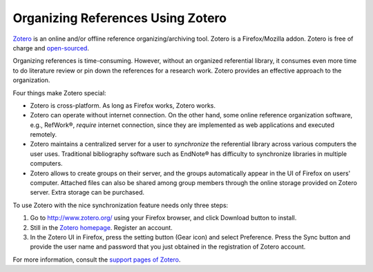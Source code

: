 ==================================
Organizing References Using Zotero
==================================

.. contents::

.. _Zotero: http://www.zotero.org/

Zotero_ is an online and/or offline reference organizing/archiving tool.
Zotero is a Firefox/Mozilla addon.  Zotero is free of charge and `open-sourced
<http://www.opensource.org/>`_.

Organizing references is time-consuming.  However, without an organized
referential library, it consumes even more time to do literature review or pin
down the references for a research work.  Zotero provides an effective
approach to the organization.

Four things make Zotero special:

* Zotero is cross-platform.  As long as Firefox works, Zotero works.
* Zotero can operate without internet connection.  On the other hand, some 
  online reference organization software, e.g., RefWork®, *require* internet
  connection, since they are implemented as web applications and executed
  remotely.
* Zotero maintains a centralized server for a user to *synchronize* the 
  referential library across various computers the user uses.  Traditional 
  bibliography software such as EndNote® has difficulty to synchronize
  libraries in multiple computers.
* Zotero allows to create groups on their server, and the groups automatically
  appear in the UI of Firefox on users' computer.  Attached files can also be
  shared among group members through the online storage provided on Zotero
  server.  Extra storage can be purchased.

To use Zotero with the nice synchronization feature needs only three steps:

1. Go to http://www.zotero.org/ using your Firefox browser, and click Download
   button to install.
2. Still in the `Zotero homepage <http://www.zotero.org/>`_.  Register an 
   account.
3. In the Zotero UI in Firefox, press the setting button (Gear icon) and select
   Preference.  Press the Sync button and provide the user name and password 
   that you just obtained in the registration of Zotero account.

For more information, consult the `support pages of Zotero
<http://www.zotero.org/support/>`_.
